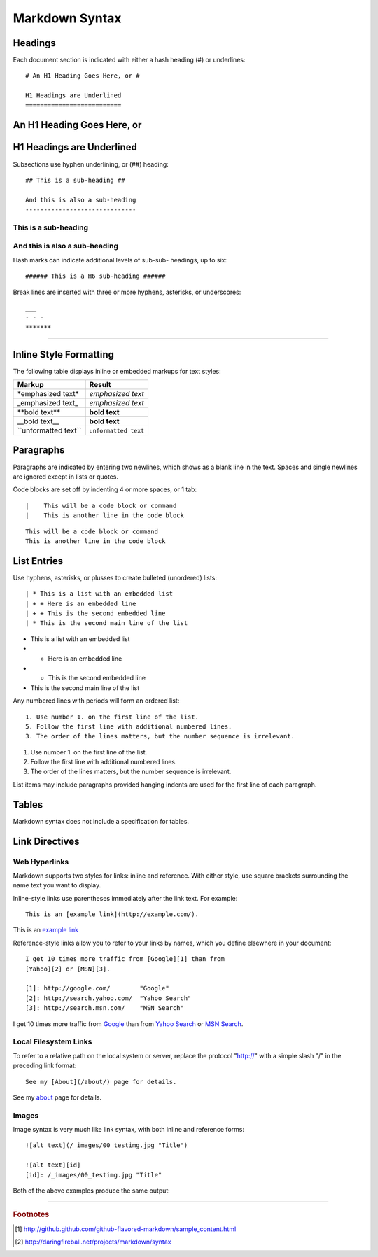 .. _markdown:

#############################
 Markdown Syntax
#############################

Headings
=============================

Each document section is indicated with either a hash heading (#) or underlines::

  # An H1 Heading Goes Here, or #
  
  H1 Headings are Underlined
  ==========================

An H1 Heading Goes Here, or
=============================

H1 Headings are Underlined
=============================

Subsections use hyphen underlining, or (##) heading::

  ## This is a sub-heading ##
 
  And this is also a sub-heading
  ------------------------------

This is a sub-heading
-----------------------------

And this is also a sub-heading
------------------------------

Hash marks can indicate additional levels of sub-sub- headings, up to six::

  ###### This is a H6 sub-heading ######

Break lines are inserted with three or more hyphens, asterisks, or underscores::

  ___
  - - -
  *******

-------------

Inline Style Formatting
=============================

The following table displays inline or embedded markups for text styles:

+---------------------------+-------------------------------+
| Markup                    | Result                        |
+===========================+===============================+
| \*emphasized text\*       | `emphasized text`             |
+---------------------------+-------------------------------+
| \_emphasized text\_       | `emphasized text`             |
+---------------------------+-------------------------------+
| \*\*bold text\*\*         | **bold text**                 |
+---------------------------+-------------------------------+
| \_\_bold text\_\_         | **bold text**                 |
+---------------------------+-------------------------------+
| \`\`unformatted text\`\`  | ``unformatted text``          |
+---------------------------+-------------------------------+

Paragraphs
=============================

Paragraphs are indicated by entering two newlines, which shows as a blank line 
in the text. Spaces and single newlines are ignored except in lists or quotes.

Code blocks are set off by indenting 4 or more spaces, or 1 tab::

  |    This will be a code block or command
  |    This is another line in the code block

::

  This will be a code block or command
  This is another line in the code block

List Entries
=============================

Use hyphens, asterisks, or plusses to create bulleted (unordered) lists::

| * This is a list with an embedded list
| + + Here is an embedded line
| + + This is the second embedded line
| * This is the second main line of the list

- This is a list with an embedded list
-  + Here is an embedded line
-  + This is the second embedded line
- This is the second main line of the list

Any numbered lines with periods will form an ordered list::

  1. Use number 1. on the first line of the list.
  5. Follow the first line with additional numbered lines.
  3. The order of the lines matters, but the number sequence is irrelevant.

#. Use number 1. on the first line of the list.
#. Follow the first line with additional numbered lines.
#. The order of the lines matters, but the number sequence is irrelevant.

List items may include paragraphs provided hanging indents are used for the 
first line of each paragraph.

Tables
=============================

Markdown syntax does not include a specification for tables.

Link Directives
=============================

Web Hyperlinks
-----------------------------

Markdown supports two styles for links: inline and reference. With either 
style, use square brackets surrounding the name text you want to display.

Inline-style links use parentheses immediately after the link text. For example::

  This is an [example link](http://example.com/).

This is an `example link <http://example.com/>`_

Reference-style links allow you to refer to your links by names, which you 
define elsewhere in your document::

  I get 10 times more traffic from [Google][1] than from 
  [Yahoo][2] or [MSN][3]. 
  
  [1]: http://google.com/        "Google"
  [2]: http://search.yahoo.com/  "Yahoo Search"
  [3]: http://search.msn.com/    "MSN Search"

I get 10 times more traffic from `Google <http://google.com/>`_ than from 
`Yahoo Search <http://search.yahoo.com/>`_ or `MSN Search <http://search.msn.com/>`_.

Local Filesystem Links
-----------------------------

To refer to a relative path on the local system or server, replace the 
protocol "http://" with a simple slash "/" in the preceding link format::

  See my [About](/about/) page for details.

See my `about </about/>`_ page for details.

Images
-----------------------------

Image syntax is very much like link syntax, with both inline and reference 
forms::

  ![alt text](/_images/00_testimg.jpg "Title")
  
  ![alt text][id]
  [id]: /_images/00_testimg.jpg "Title"

Both of the above examples produce the same output:

.. image:: _images/404_toast.jpg

------

.. rubric:: Footnotes

.. [#] http://github.github.com/github-flavored-markdown/sample_content.html

.. [#] http://daringfireball.net/projects/markdown/syntax